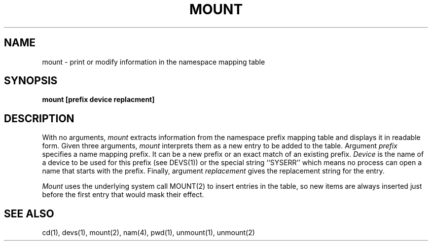 .TH MOUNT 1
.SH NAME
mount \- print or modify information in the namespace mapping table
.SH SYNOPSIS
.B mount [prefix device replacment]
.fi
.SH DESCRIPTION
With no arguments,
.I mount
extracts information from the namespace prefix mapping table and displays
it in readable form.
Given three arguments, \f2mount\f1 interprets them as a new entry to be
added to the table.
Argument \f2prefix\f1 specifies a name mapping prefix.
It can be a new prefix or an exact match of an existing prefix.
\f2Device\f1 is the name of a device to be used for this prefix (see DEVS(1))
or the special string ``SYSERR'' which means no process can open a name
that starts with the prefix.
Finally, argument \f2replacement\f1 gives the replacement string for the
entry.
.PP
\f2Mount\f1 uses the underlying system call MOUNT(2) to insert entries in
the table, so new items are always inserted just before the first entry
that would mask their effect.
.SH SEE ALSO
cd(1), devs(1), mount(2), nam(4), pwd(1), unmount(1), unmount(2)

